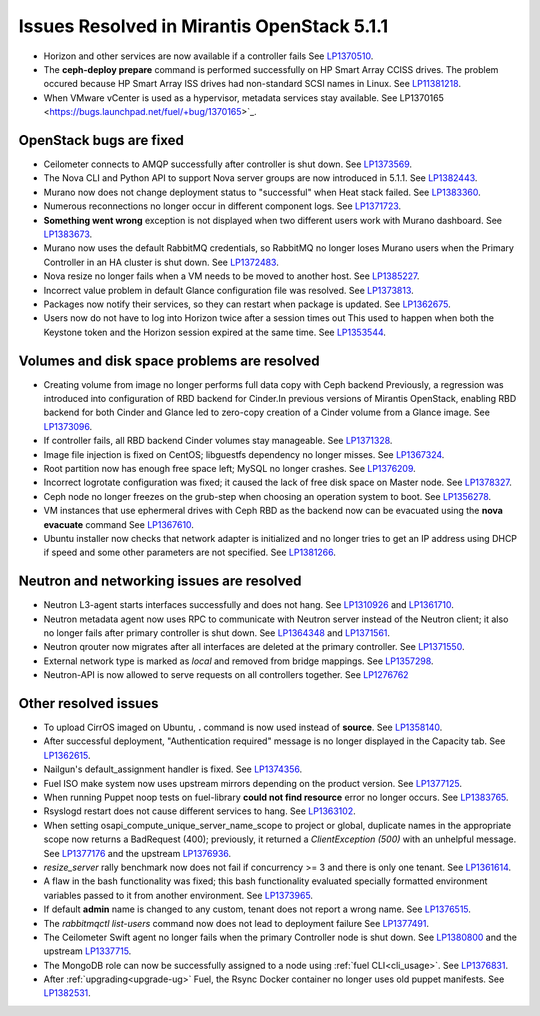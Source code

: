

Issues Resolved in Mirantis OpenStack 5.1.1
===========================================

* Horizon and other services are now available if a controller fails
  See `LP1370510 <https://bugs.launchpad.net/fuel/+bug/1370510>`_.

* The **ceph-deploy prepare** command is performed successfully on HP Smart Array CCISS drives.
  The problem occured because HP Smart Array ISS drives had non-standard SCSI names in Linux.
  See `LP11381218 <https://bugs.launchpad.net/bugs/1381218>`_.

* When VMware vCenter is used
  as a hypervisor, metadata services stay available.
  See LP1370165 <https://bugs.launchpad.net/fuel/+bug/1370165>`_.

OpenStack bugs are fixed
------------------------

* Ceilometer connects to AMQP successfully after controller is shut down.
  See `LP1373569 <https://bugs.launchpad.net/bugs/1373569>`_.

* The Nova CLI and Python API to support Nova server groups are now introduced
  in 5.1.1. See `LP1382443 <https://bugs.launchpad.net/fuel/+bug/1382443>`_.

* Murano now does not change deployment status to "successful" when Heat stack failed.
  See `LP1383360 <https://bugs.launchpad.net/bugs/1383360>`_.

* Numerous reconnections no longer occur in different component logs.
  See `LP1371723 <https://bugs.launchpad.net/fuel/+bug/1371723>`_.

* **Something went wrong** exception is not displayed
  when two different users work with Murano dashboard.
  See `LP1383673 <https://bugs.launchpad.net/fuel/+bug/1383673>`_.

* Murano now uses the default RabbitMQ credentials,
  so RabbitMQ no longer loses Murano users
  when the Primary Controller in an HA cluster is shut down.
  See `LP1372483 <https://bugs.launchpad.net/fuel/+bug/1372483>`_.

* Nova resize no longer fails when a VM needs to be moved to
  another host. See `LP1385227 <https://bugs.launchpad.net/fuel/+bug/1385227>`_.

* Incorrect value problem in default Glance configuration file was resolved.
  See `LP1373813 <https://bugs.launchpad.net/fuel/+bug/1373813>`_.

* Packages now notify their services, so they can restart when package is updated.
  See `LP1362675 <https://bugs.launchpad.net/fuel/+bug/1362675>`_.

* Users now do not have to log into Horizon twice after a session times out
  This used to happen when both the Keystone token and
  the Horizon session expired at the same time.
  See `LP1353544 <https://bugs.launchpad.net/bugs/1353544>`_.

Volumes and disk space problems are resolved
--------------------------------------------

* Creating volume from image no longer performs full data copy with Ceph backend
  Previously, a regression was introduced into configuration of RBD backend for Cinder.In
  previous versions of Mirantis OpenStack, enabling RBD backend for both Cinder
  and Glance led to zero-copy creation of a Cinder volume from a Glance image.
  See `LP1373096 <https://bugs.launchpad.net/bugs/1373096>`_.

* If controller fails, all RBD backend Cinder volumes stay manageable.
  See `LP1371328 <https://bugs.launchpad.net/fuel/+bug/1371328>`_.

* Image file injection is fixed on CentOS; libguestfs dependency no longer misses.
  See `LP1367324 <https://bugs.launchpad.net/fuel/+bug/1367324>`_.

* Root partition now has enough free space left; MySQL no longer crashes.
  See `LP1376209 <https://bugs.launchpad.net/fuel/+bug/1376209>`_.

* Incorrect logrotate configuration was fixed; it caused the lack of free disk space on Master node.
  See `LP1378327 <https://bugs.launchpad.net/fuel/+bug/1378327>`_.

* Ceph node no longer freezes on the grub-step when choosing an operation
  system to boot. See `LP1356278 <https://bugs.launchpad.net/bugs/1356278>`_.

* VM instances that use ephermeral drives with Ceph RBD as the backend
  now can be evacuated using the **nova evacuate** command
  See `LP1367610 <https://bugs.launchpad.net/mos/+bug/1367610>`_.

* Ubuntu installer now checks that network adapter is initialized
  and no longer tries to get an IP address using DHCP
  if speed and some other parameters
  are not specified.
  See `LP1381266 <https://bugs.launchpad.net/bugs/1381266>`_.


Neutron and networking issues are resolved
------------------------------------------

* Neutron L3-agent starts interfaces successfully and does not hang.
  See `LP1310926 <https://bugs.launchpad.net/fuel/+bug/1310926>`_
  and `LP1361710 <https://bugs.launchpad.net/fuel/+bug/1361710>`_.

* Neutron metadata agent now uses RPC to communicate with Neutron server instead
  of the Neutron client; it also no longer fails after primary controller is shut down.
  See `LP1364348 <https://bugs.launchpad.net/fuel/+bug/1364348>`_ and
  `LP1371561 <https://bugs.launchpad.net/fuel/+bug/1371561>`_.

* Neutron qrouter now migrates after all interfaces
  are deleted at the primary controller.
  See `LP1371550 <https://bugs.launchpad.net/fuel/+bug/1371550>`_.

* External network type is marked as *local* and removed from bridge mappings.
  See `LP1357298 <https://bugs.launchpad.net/fuel/+bug/1357298>`_.

* Neutron-API is now allowed to serve requests
  on all controllers together. See `LP1276762 <https://bugs.launchpad.net/fuel/+bug/1276762>`_

Other resolved issues
---------------------

* To upload CirrOS imaged on Ubuntu,
  **.** command is now used instead of **source**.
  See `LP1358140 <https://bugs.launchpad.net/fuel/+bug/1358140>`_.

* After successful deployment, "Authentication required" message
  is no longer displayed in the Capacity tab.
  See `LP1362615 <https://bugs.launchpad.net/fuel/+bug/1362615>`_.

* Nailgun's default_assignment handler is fixed.
  See `LP1374356 <https://bugs.launchpad.net/fuel/+bug/1374356>`_.

* Fuel ISO make system now uses upstream mirrors depending on the product version.
  See `LP1377125 <https://bugs.launchpad.net/fuel/+bug/1377125>`_.

* When running Puppet noop tests on fuel-library
  **could not find resource** error no longer occurs.
  See `LP1383765 <https://bugs.launchpad.net/fuel/+bug/1383765>`_.

* Rsyslogd restart does not cause different services to hang.
  See `LP1363102 <https://bugs.launchpad.net/fuel/+bug/1363102>`_.

* When setting osapi_compute_unique_server_name_scope to project or global,
  duplicate names in the appropriate scope now returns a BadRequest (400);
  previously,
  it returned a *ClientException (500)* with an unhelpful message.
  See `LP1377176 <https://bugs.launchpad.net/fuel/+bug/1377176>`_ and
  the upstream
  `LP1376936 <https://bugs.launchpad.net/fuel/+bug/1376936>`_.

* *resize_server* rally benchmark now does not fail if concurrency >= 3 and there is
  only one tenant.
  See `LP1361614 <https://bugs.launchpad.net/fuel/+bug/1361614>`_.

* A flaw in the bash functionality was fixed; this bash functionality evaluated specially
  formatted environment variables passed to it from another environment.
  See `LP1373965 <https://bugs.launchpad.net/fuel/+bug/1373965>`_.

* If default **admin** name is changed to any custom, tenant does not
  report a wrong name.
  See `LP1376515 <https://bugs.launchpad.net/bugs/1376515>`_.

* The *rabbitmqctl list-users* command now does not lead to deployment failure
  See `LP1377491 <https://bugs.launchpad.net/bugs/1377491>`_.

* The Ceilometer Swift agent no longer fails
  when the primary Controller node is shut down.
  See `LP1380800 <https://bugs.launchpad.net/bugs/1380800>`_
  and the upstream `LP1337715
  <https://bugs.launchpad.net/ceilometer/+bug/1337715>`_.

* The MongoDB role can now be successfully assigned to a node
  using :ref:`fuel CLI<cli_usage>`.
  See `LP1376831 <https://bugs.launchpad.net/bugs/1376831>`_.


* After :ref:`upgrading<upgrade-ug>` Fuel,
  the Rsync Docker container no longer uses old puppet manifests.
  See `LP1382531 <https://bugs.launchpad.net/bugs/1382531>`_.

